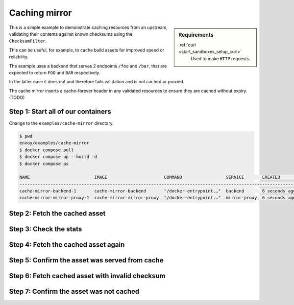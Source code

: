 .. _install_sandboxes_cache_mirror:

Caching mirror
==============

.. sidebar:: Requirements

   .. include:: _include/docker-env-setup-link.rst

   :ref:`curl <start_sandboxes_setup_curl>`
        Used to make ``HTTP`` requests.

This is a simple example to demonstrate caching resources from an upstream, validating their contents against known checksums using the ``ChecksumFilter``.

This can be useful, for example, to cache build assets for improved speed or reliability.

The example uses a backend that serves 2 endpoints ``/foo`` and ``/bar``, that are expected to return ``FOO`` and ``BAR`` respectively.

In the latter case it does not and therefore fails validation and is not cached or proxied.

The cache mirror inserts a cache-forever header in any validated resources to ensure they are cached without expiry. (TODO)

Step 1: Start all of our containers
***********************************

Change to the ``examples/cache-mirror`` directory.

.. code-block:: console

    $ pwd
    envoy/examples/cache-mirror
    $ docker compose pull
    $ docker compose up --build -d
    $ docker compose ps

    NAME                         IMAGE                      COMMAND                 SERVICE       CREATED        STATUS        PORTS
    ------------------------------------------------------------------------------------------------------------------------------------------------------------------------
    cache-mirror-backend-1       cache-mirror-backend       "/docker-entrypoint.…"  backend       6 seconds ago  Up 5 seconds  10000/tcp
    cache-mirror-mirror-proxy-1  cache-mirror-mirror-proxy  "/docker-entrypoint.…"  mirror-proxy  6 seconds ago  Up 5 seconds  0.0.0.0:10000->10000/tcp, :::10000->10000/tcp


Step 2: Fetch the cached asset
******************************

Step 3: Check the stats
***********************

Step 4: Fetch the cached asset again
************************************

Step 5: Confirm the asset was served from cache
***********************************************

Step 6: Fetch cached asset with invalid checksum
************************************************

Step 7: Confirm the asset was not cached
****************************************


.. seealso::

   :ref:`Envoy Cache filter configuration <config_http_filters_cache>`
      Learn more about configuring the Envoy Cache filter.
